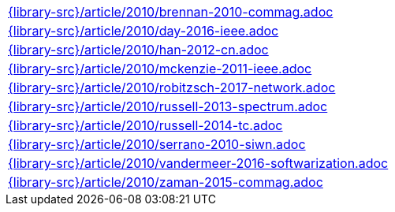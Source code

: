 //
// This file was generated by SKB-Dashboard, task 'lib-yaml2src'
// - on Wednesday November  7 at 08:42:48
// - skb-dashboard: https://www.github.com/vdmeer/skb-dashboard
//

[cols="a", grid=rows, frame=none, %autowidth.stretch]
|===
|include::{library-src}/article/2010/brennan-2010-commag.adoc[]
|include::{library-src}/article/2010/day-2016-ieee.adoc[]
|include::{library-src}/article/2010/han-2012-cn.adoc[]
|include::{library-src}/article/2010/mckenzie-2011-ieee.adoc[]
|include::{library-src}/article/2010/robitzsch-2017-network.adoc[]
|include::{library-src}/article/2010/russell-2013-spectrum.adoc[]
|include::{library-src}/article/2010/russell-2014-tc.adoc[]
|include::{library-src}/article/2010/serrano-2010-siwn.adoc[]
|include::{library-src}/article/2010/vandermeer-2016-softwarization.adoc[]
|include::{library-src}/article/2010/zaman-2015-commag.adoc[]
|===


